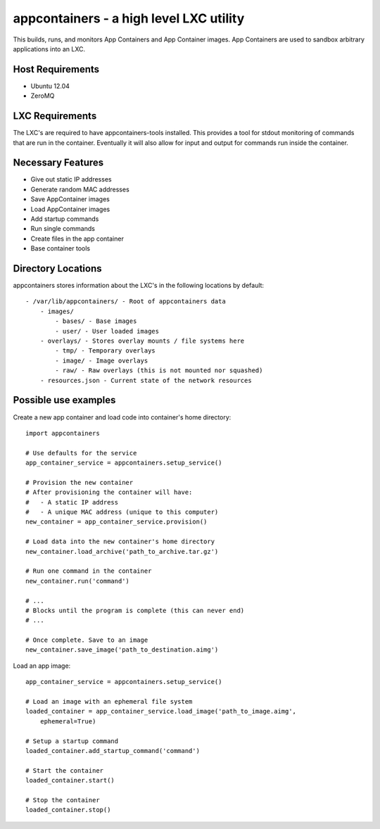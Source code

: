 appcontainers - a high level LXC utility
========================================

This builds, runs, and monitors App Containers and App Container images. App
Containers are used to sandbox arbitrary applications into an LXC.

Host Requirements
-----------------

- Ubuntu 12.04
- ZeroMQ

LXC Requirements
----------------

The LXC's are required to have appcontainers-tools installed. This provides a
tool for stdout monitoring of commands that are run in the container.
Eventually it will also allow for input and output for commands run inside the
container.

Necessary Features
------------------

- Give out static IP addresses
- Generate random MAC addresses
- Save AppContainer images
- Load AppContainer images
- Add startup commands
- Run single commands
- Create files in the app container
- Base container tools

Directory Locations
-------------------

appcontainers stores information about the LXC's in the following locations by
default::

    - /var/lib/appcontainers/ - Root of appcontainers data
        - images/
            - bases/ - Base images
            - user/ - User loaded images
        - overlays/ - Stores overlay mounts / file systems here
            - tmp/ - Temporary overlays
            - image/ - Image overlays
            - raw/ - Raw overlays (this is not mounted nor squashed)
        - resources.json - Current state of the network resources

Possible use examples
---------------------

Create a new app container and load code into container's home directory::

    import appcontainers

    # Use defaults for the service
    app_container_service = appcontainers.setup_service() 
    
    # Provision the new container
    # After provisioning the container will have:
    #   - A static IP address
    #   - A unique MAC address (unique to this computer)
    new_container = app_container_service.provision()

    # Load data into the new container's home directory
    new_container.load_archive('path_to_archive.tar.gz')

    # Run one command in the container
    new_container.run('command')

    # ...
    # Blocks until the program is complete (this can never end)
    # ...

    # Once complete. Save to an image
    new_container.save_image('path_to_destination.aimg')

Load an app image::
    
    app_container_service = appcontainers.setup_service()
    
    # Load an image with an ephemeral file system
    loaded_container = app_container_service.load_image('path_to_image.aimg', 
        ephemeral=True)

    # Setup a startup command
    loaded_container.add_startup_command('command')

    # Start the container
    loaded_container.start()

    # Stop the container
    loaded_container.stop()
    
